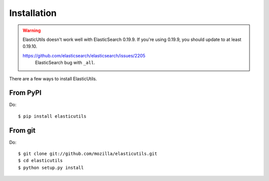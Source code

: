 .. _installation:

============
Installation
============

.. Warning::

   ElasticUtils doesn't work well with ElasticSearch 0.19.9. If you're
   using 0.19.9, you should update to at least 0.19.10.

   https://github.com/elasticsearch/elasticsearch/issues/2205
     ElasticSearch bug with ``_all``.


There are a few ways to install ElasticUtils.


From PyPI
=========

Do::

    $ pip install elasticutils


From git
========

Do::

    $ git clone git://github.com/mozilla/elasticutils.git
    $ cd elasticutils
    $ python setup.py install
